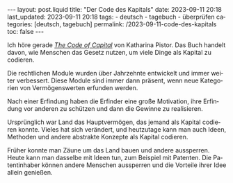 #+LANGUAGE: de
#+OPTIONS: toc:nil  broken-links:mark

#+begin_export html
---
layout: post.liquid
title:  "Der Code des Kapitals"
date: 2023-09-11 20:18
last_updated: 2023-09-11 20:18
tags:
  - deutsch
  - tagebuch
  - überprüfen
categories: [deutsch, tagebuch]
permalink: /2023-09-11-code-des-kapitals
toc: false
---

#+end_export


Ich höre gerade /[[https://www.audible.com/pd/The-Code-of-Capital-Audiobook/1541431898][The Code of Capital]]/ von Katharina Pistor. Das Buch
handelt davon, wie Menschen das Gesetz nutzen, um viele Dinge als
Kapital zu codieren.

Die rechtlichen Module wurden über Jahrzehnte entwickelt und immer
weiter verbessert. Diese Module sind immer dann präsent, wenn neue
Kategorien von Vermögenswerten erfunden werden.

Nach einer Erfindung haben die Erfinder eine große Motivation, ihre
Erfindung vor anderen zu schützen und dann die Gewinne zu
realisieren.

Ursprünglich war Land das Hauptvermögen, das jemand als Kapital
codieren konnte. Vieles hat sich verändert, und heutzutage kann man
auch Ideen, Methoden und andere abstrakte Konzepte als Kapital
codieren.

Früher konnte man Zäune um das Land bauen und andere
aussperren. Heute kann man dasselbe mit Ideen tun, zum Beispiel mit
Patenten. Die Patentinhaber können andere Menschen aussperren und
die Vorteile ihrer Idee allein genießen.

